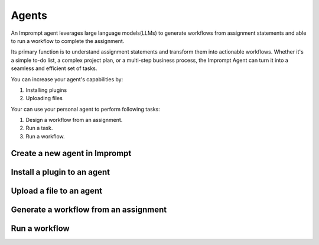 ============================
Agents
============================

An Imprompt agent leverages large language models(LLMs) to generate workflows from assignment statements and able to run a workflow to complete the assignment.

Its primary function is to understand assignment statements and transform them into actionable workflows. Whether it's a simple to-do list, a complex project plan, or a multi-step business process, the Imprompt Agent can turn it into a seamless and efficient set of tasks.

You can increase your agent's capabilities by:

1. Installing plugins
2. Uploading files

Your can use your personal agent to perform following tasks:

1. Design a workflow from an assignment.
2. Run a task.
3. Run a workflow.





Create a new agent in Imprompt
===================================

.. image:: /_images/create_an_agent.gif
   :alt: Create an agent GIF
   :align: center

Install a plugin to an agent
===================================

.. image:: /_images/install_a_plugin.gif
   :alt: Installing a plugin GIF
   :align: center


Upload a file to an agent
===================================

.. image:: /_images/upload_a_file_to_agent.gif
   :alt: Upload a file GIF
   :align: center


Generate a workflow from an assignment
=======================================

.. image:: /_images/generate_a_workflow.gif
   :alt: Generate a workflow GIF
   :align: center

Run a workflow
=======================================

.. image:: /_images/run_a_workflow.gif
   :alt: Run a workflow GIF
   :align: center
